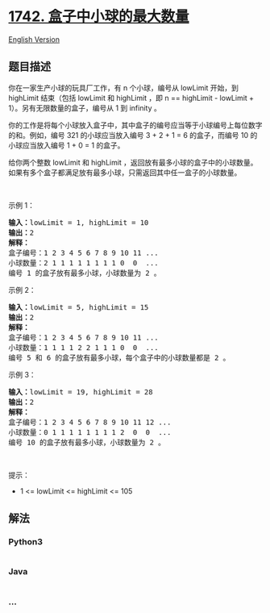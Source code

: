 * [[https://leetcode-cn.com/problems/maximum-number-of-balls-in-a-box][1742.
盒子中小球的最大数量]]
  :PROPERTIES:
  :CUSTOM_ID: 盒子中小球的最大数量
  :END:
[[./solution/1700-1799/1742.Maximum Number of Balls in a Box/README_EN.org][English
Version]]

** 题目描述
   :PROPERTIES:
   :CUSTOM_ID: 题目描述
   :END:

#+begin_html
  <!-- 这里写题目描述 -->
#+end_html

#+begin_html
  <p>
#+end_html

你在一家生产小球的玩具厂工作，有 n 个小球，编号从 lowLimit 开始，到
highLimit 结束（包括 lowLimit 和 highLimit ，即 n == highLimit -
lowLimit + 1）。另有无限数量的盒子，编号从 1 到 infinity 。

#+begin_html
  </p>
#+end_html

#+begin_html
  <p>
#+end_html

你的工作是将每个小球放入盒子中，其中盒子的编号应当等于小球编号上每位数字的和。例如，编号
321 的小球应当放入编号 3 + 2 + 1 = 6 的盒子，而编号 10
的小球应当放入编号 1 + 0 = 1 的盒子。

#+begin_html
  </p>
#+end_html

#+begin_html
  <p>
#+end_html

给你两个整数 lowLimit 和 highLimit
，返回放有最多小球的盒子中的小球数量。如果有多个盒子都满足放有最多小球，只需返回其中任一盒子的小球数量。

#+begin_html
  </p>
#+end_html

#+begin_html
  <p>
#+end_html

 

#+begin_html
  </p>
#+end_html

#+begin_html
  <p>
#+end_html

示例 1：

#+begin_html
  </p>
#+end_html

#+begin_html
  <pre>
  <strong>输入：</strong>lowLimit = 1, highLimit = 10
  <strong>输出：</strong>2
  <strong>解释：</strong>
  盒子编号：1 2 3 4 5 6 7 8 9 10 11 ...
  小球数量：2 1 1 1 1 1 1 1 1 0  0  ...
  编号 1 的盒子放有最多小球，小球数量为 2 。</pre>
#+end_html

#+begin_html
  <p>
#+end_html

示例 2：

#+begin_html
  </p>
#+end_html

#+begin_html
  <pre>
  <strong>输入：</strong>lowLimit = 5, highLimit = 15
  <strong>输出：</strong>2
  <strong>解释：</strong>
  盒子编号：1 2 3 4 5 6 7 8 9 10 11 ...
  小球数量：1 1 1 1 2 2 1 1 1 0  0  ...
  编号 5 和 6 的盒子放有最多小球，每个盒子中的小球数量都是 2 。
  </pre>
#+end_html

#+begin_html
  <p>
#+end_html

示例 3：

#+begin_html
  </p>
#+end_html

#+begin_html
  <pre>
  <strong>输入：</strong>lowLimit = 19, highLimit = 28
  <strong>输出：</strong>2
  <strong>解释：</strong>
  盒子编号：1 2 3 4 5 6 7 8 9 10 11 12 ...
  小球数量：0 1 1 1 1 1 1 1 1 2  0  0  ...
  编号 10 的盒子放有最多小球，小球数量为 2 。
  </pre>
#+end_html

#+begin_html
  <p>
#+end_html

 

#+begin_html
  </p>
#+end_html

#+begin_html
  <p>
#+end_html

提示：

#+begin_html
  </p>
#+end_html

#+begin_html
  <ul>
#+end_html

#+begin_html
  <li>
#+end_html

1 <= lowLimit <= highLimit <= 105

#+begin_html
  </li>
#+end_html

#+begin_html
  </ul>
#+end_html

** 解法
   :PROPERTIES:
   :CUSTOM_ID: 解法
   :END:

#+begin_html
  <!-- 这里可写通用的实现逻辑 -->
#+end_html

#+begin_html
  <!-- tabs:start -->
#+end_html

*** *Python3*
    :PROPERTIES:
    :CUSTOM_ID: python3
    :END:

#+begin_html
  <!-- 这里可写当前语言的特殊实现逻辑 -->
#+end_html

#+begin_src python
#+end_src

*** *Java*
    :PROPERTIES:
    :CUSTOM_ID: java
    :END:

#+begin_html
  <!-- 这里可写当前语言的特殊实现逻辑 -->
#+end_html

#+begin_src java
#+end_src

*** *...*
    :PROPERTIES:
    :CUSTOM_ID: section
    :END:
#+begin_example
#+end_example

#+begin_html
  <!-- tabs:end -->
#+end_html
